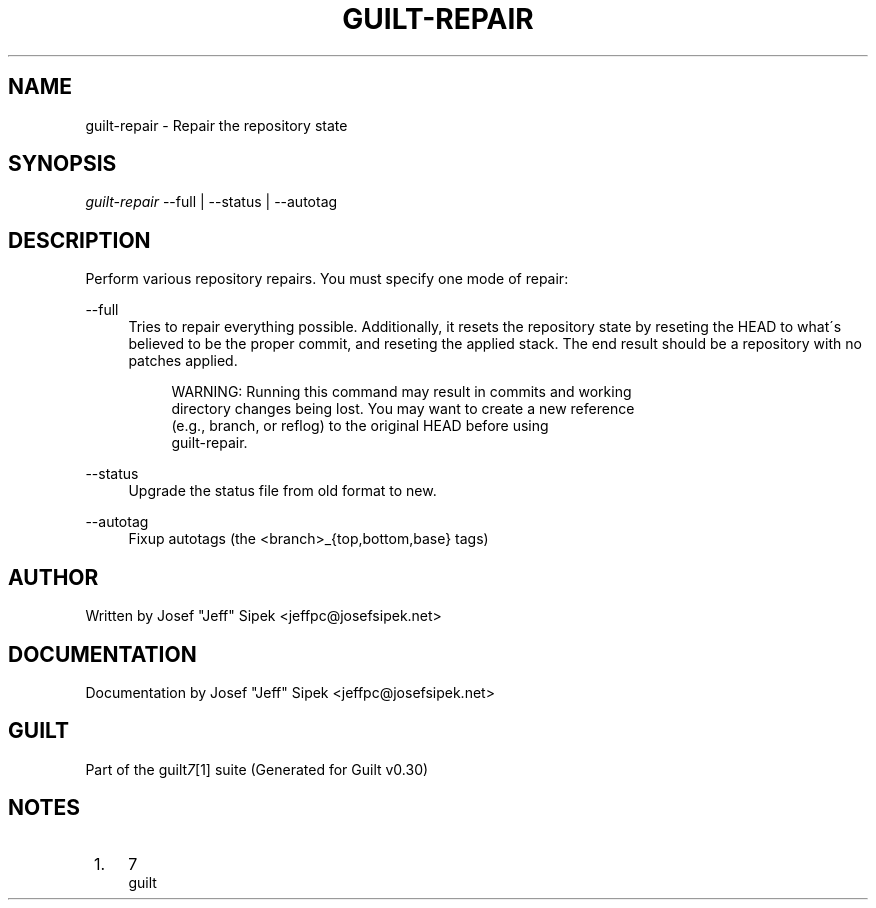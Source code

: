 .\"     Title: guilt-repair
.\"    Author: 
.\" Generator: DocBook XSL Stylesheets v1.73.2 <http://docbook.sf.net/>
.\"      Date: 04/10/2008
.\"    Manual: 
.\"    Source: 
.\"
.TH "GUILT\-REPAIR" "1" "04/10/2008" "" ""
.\" disable hyphenation
.nh
.\" disable justification (adjust text to left margin only)
.ad l
.SH "NAME"
guilt-repair \- Repair the repository state
.SH "SYNOPSIS"
\fIguilt\-repair\fR \-\-full | \-\-status | \-\-autotag
.SH "DESCRIPTION"
Perform various repository repairs\. You must specify one mode of repair:
.PP
\-\-full
.RS 4
Tries to repair everything possible\. Additionally, it resets the repository state by reseting the HEAD to what\'s believed to be the proper commit, and reseting the applied stack\. The end result should be a repository with no patches applied\.

.sp
.RS 4
.nf
WARNING: Running this command may result in commits and working
directory changes being lost\. You may want to create a new reference
(e\.g\., branch, or reflog) to the original HEAD before using
guilt\-repair\.
.fi
.RE
.RE
.PP
\-\-status
.RS 4
Upgrade the status file from old format to new\.
.RE
.PP
\-\-autotag
.RS 4
Fixup autotags (the <branch>_{top,bottom,base} tags)
.RE
.SH "AUTHOR"
Written by Josef "Jeff" Sipek <jeffpc@josefsipek\.net>
.SH "DOCUMENTATION"
Documentation by Josef "Jeff" Sipek <jeffpc@josefsipek\.net>
.SH "GUILT"
Part of the guilt\fI7\fR\&[1] suite (Generated for Guilt v0\.30)
.SH "NOTES"
.IP " 1." 4
7
.RS 4
\%guilt
.RE

